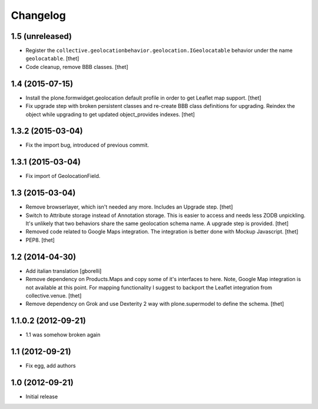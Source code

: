 Changelog
=========


1.5 (unreleased)
----------------

- Register the ``collective.geolocationbehavior.geolocation.IGeolocatable`` behavior under the name ``geolocatable``.
  [thet]

- Code cleanup, remove BBB classes.
  [thet]


1.4 (2015-07-15)
----------------

- Install the plone.formwidget.geolocation default profile in order to get
  Leaflet map support.
  [thet]

- Fix upgrade step with broken persistent classes and re-create BBB class
  definitions for upgrading. Reindex the object while upgrading to get updated
  object_provides indexes.
  [thet]


1.3.2 (2015-03-04)
------------------

- Fix the import bug, introduced of previous commit.


1.3.1 (2015-03-04)
------------------

- Fix import of GeolocationField.


1.3 (2015-03-04)
----------------

- Remove browserlayer, which isn't needed any more. Includes an Upgrade step.
  [thet]

- Switch to Attribute storage instead of Annotation storage. This is easier to
  access and needs less ZODB unpickling. It's unlikely that two behaviors share
  the same geolocation schema name. A upgrade step is provided.
  [thet]

- Removed code related to Google Maps integration. The integration is better
  done with Mockup Javascript.
  [thet]

- PEP8.
  [thet]


1.2 (2014-04-30)
----------------

- Add italian translation
  [gborelli]

- Remove dependency on Products.Maps and copy some of it's interfaces to here.
  Note, Google Map integration is not available at this point.
  For mapping functionality I suggest to backport the Leaflet integration from
  collective.venue.
  [thet]

- Remove dependency on Grok and use Dexterity 2 way with plone.supermodel to
  define the schema.
  [thet]


1.1.0.2 (2012-09-21)
--------------------

- 1.1 was somehow broken again


1.1 (2012-09-21)
----------------

- Fix egg, add authors


1.0 (2012-09-21)
----------------

- Initial release
